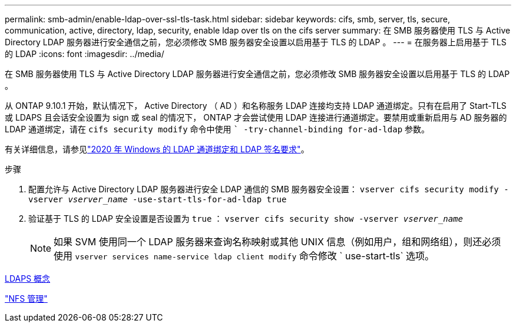 ---
permalink: smb-admin/enable-ldap-over-ssl-tls-task.html 
sidebar: sidebar 
keywords: cifs, smb, server, tls, secure, communication, active, directory, ldap, security, enable ldap over tls on the cifs server 
summary: 在 SMB 服务器使用 TLS 与 Active Directory LDAP 服务器进行安全通信之前，您必须修改 SMB 服务器安全设置以启用基于 TLS 的 LDAP 。 
---
= 在服务器上启用基于 TLS 的 LDAP
:icons: font
:imagesdir: ../media/


[role="lead"]
在 SMB 服务器使用 TLS 与 Active Directory LDAP 服务器进行安全通信之前，您必须修改 SMB 服务器安全设置以启用基于 TLS 的 LDAP 。

从 ONTAP 9.10.1 开始，默认情况下， Active Directory （ AD ）和名称服务 LDAP 连接均支持 LDAP 通道绑定。只有在启用了 Start-TLS 或 LDAPS 且会话安全设置为 sign 或 seal 的情况下， ONTAP 才会尝试使用 LDAP 连接进行通道绑定。要禁用或重新启用与 AD 服务器的 LDAP 通道绑定，请在 `cifs security modify` 命令中使用 `` -try-channel-binding for-ad-ldap` 参数。

有关详细信息，请参见link:https://support.microsoft.com/en-us/topic/2020-ldap-channel-binding-and-ldap-signing-requirements-for-windows-ef185fb8-00f7-167d-744c-f299a66fc00a["2020 年 Windows 的 LDAP 通道绑定和 LDAP 签名要求"^]。

.步骤
. 配置允许与 Active Directory LDAP 服务器进行安全 LDAP 通信的 SMB 服务器安全设置： `vserver cifs security modify -vserver _vserver_name_ -use-start-tls-for-ad-ldap true`
. 验证基于 TLS 的 LDAP 安全设置是否设置为 `true` ： `vserver cifs security show -vserver _vserver_name_`
+
[NOTE]
====
如果 SVM 使用同一个 LDAP 服务器来查询名称映射或其他 UNIX 信息（例如用户，组和网络组），则还必须使用 `vserver services name-service ldap client modify` 命令修改 ` use-start-tls` 选项。

====


xref:ldaps-concepts-concept.adoc[LDAPS 概念]

link:../nfs-admin/index.html["NFS 管理"]
